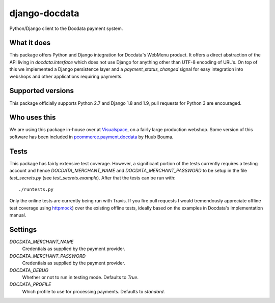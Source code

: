 ##############
django-docdata
##############

.. image:: https://img.shields.io/pypi/v/django-docdata.svg
    :target: https://pypi.python.org/pypi/django-docdata

.. image:: https://img.shields.io/travis/dokterbob/django-docdata/master.svg
    :target: http://travis-ci.org/dokterbob/django-docdata

.. image:: https://coveralls.io/repos/dokterbob/django-docdata/badge.svg?branch=master&service=github
    :target: https://coveralls.io/github/dokterbob/django-docdata?branch=master

.. image:: https://landscape.io/github/dokterbob/django-docdata/master/landscape.svg?style=flat
   :target: https://landscape.io/github/dokterbob/django-docdata/master
   :alt: Code Health

Python/Django client to the Docdata payment system.

What it does
============
This package offers Python and Django integration for Docdata's WebMenu
product. It offers a direct abstraction of the API living in
`docdata.interface` which does not use Django for anything other than UTF-8
encoding of URL's. On top of this we implemented a Django persistence layer
and a `payment_status_changed` signal for easy integration into webshops and
other applications requiring payments.

Supported versions
==================
This package officially supports Python 2.7 and Django 1.8 and 1.9, pull requests for Python 3 are encouraged.

Who uses this
=============
We are using this package in-house over at `Visualspace <http://www.visualspace.nl/>`_, on a fairly large production webshop. Some version of this software has been included in `pcommerce.payment.docdata <https://pypi.python.org/pypi/pcommerce.payment.docdata/>`_ by Huub Bouma.

Tests
=================
This package has fairly extensive test coverage. However, a significant
portion of the tests currently requires a testing account and
hence `DOCDATA_MERCHANT_NAME` and `DOCDATA_MERCHANT_PASSWORD` to be setup in
the file `test_secrets.py` (see `test_secrets.example`). After that the tests
can be run with::

    ./runtests.py

Only the online tests are currently being run with Travis. If you fire pull
requests I would tremendously appreciate offline test coverage
using `httpmock <https://pypi.python.org/pypi/httmock/>`_) over the existing
offline tests, ideally based on the examples in Docdata's
implementation manual.

Settings
========
`DOCDATA_MERCHANT_NAME`
    Credentials as supplied by the payment provider.

`DOCDATA_MERCHANT_PASSWORD`
    Credentials as supplied by the payment provider.

`DOCDATA_DEBUG`
    Whether or not to run in testing mode. Defaults to `True`.

`DOCDATA_PROFILE`
    Which profile to use for processing payments. Defaults to `standard`.

